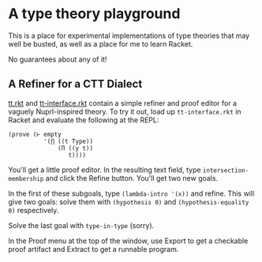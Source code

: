 * A type theory playground

This is a place for experimental implementations of type theories that
may well be busted, as well as a place for me to learn Racket.

No guarantees about any of it!

** A Refiner for a CTT Dialect

[[file:tt.rkt][tt.rkt]] and [[file:tt-interface.rkt][tt-interface.rkt]] contain a simple refiner and proof editor
for a vaguely Nuprl-inspired theory. To try it out, load up
=tt-interface.rkt= in Racket and evaluate the following at the REPL:

#+BEGIN_SRC racket
(prove (⊢ empty
          '(⋂ ((t Type))
              (Π ((y t))
                 t))))
#+END_SRC

You'll get a little proof editor. In the resulting text field, type
=intersection-membership= and click the Refine button. You'll get two
new goals.

In the first of these subgoals, type =(lambda-intro '(x))= and
refine. This will give two goals: solve them with =(hypothesis 0)= and
=(hypothesis-equality 0)= respectively.

Solve the last goal with =type-in-type= (sorry).

In the Proof menu at the top of the window, use Export to get a
checkable proof artifact and Extract to get a runnable program.


 #+STARTUP: showall
